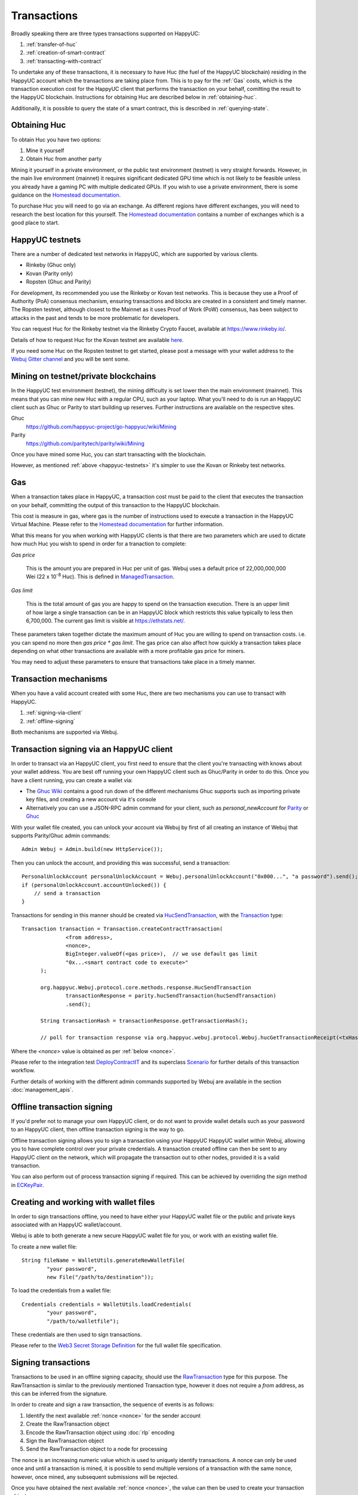 Transactions
============

Broadly speaking there are three types transactions supported on HappyUC:

#. :ref:`transfer-of-huc`
#. :ref:`creation-of-smart-contract`
#. :ref:`transacting-with-contract`

To undertake any of these transactions, it is necessary to have Huc (the fuel of the HappyUC
blockchain) residing in the HappyUC account which the transactions are taking place from. This is
to pay for the :ref:`Gas` costs, which is the transaction execution cost for the HappyUC client that
performs the transaction on your behalf, comitting the result to the HappyUC blockchain.
Instructions for obtaining Huc are described below in :ref:`obtaining-huc`.

Additionally, it is possible to query the state of a smart contract, this is described in
:ref:`querying-state`.

.. image:: /images/webuj_transaction.png
   :scale: 20%


.. _obtaining-huc:

Obtaining Huc
---------------

To obtain Huc you have two options:

#. Mine it yourself
#. Obtain Huc from another party

Mining it yourself in a private environment, or the public test environment (testnet) is very
straight forwards. However, in the main live environment (mainnet) it requires significant
dedicated GPU time which is not likely to be feasible unless you already have a gaming PC with
multiple dedicated GPUs. If you wish to use a private environment, there is some guidance on the
`Homestead documentation <https://happyuc-homestead.readthedocs.io/en/latest/network/test-networks.html#id3>`__.

To purchase Huc you will need to go via an exchange. As different regions have different
exchanges, you will need to research the best location for this yourself. The
`Homestead documentation <https://happyuc-homestead.readthedocs.io/en/latest/huc.html#list-of-centralised-exchange-marketplaces>`__
contains a number of exchanges which is a good place to start.


.. _happyuc-testnets:

HappyUC testnets
-----------------

There are a number of dedicated test networks in HappyUC, which are supported by various clients.

- Rinkeby (Ghuc only)
- Kovan (Parity only)
- Ropsten (Ghuc and Parity)

For development, its recommended you use the Rinkeby or Kovan test networks. This is because they
use a Proof of Authority (PoA) consensus mechanism, ensuring transactions and blocks are created in
a consistent and timely manner. The Ropsten testnet, although closest to the Mainnet as it uses
Proof of Work (PoW) consensus, has been subject to attacks in the past and tends to be more
problematic for developers.

You can request Huc for the Rinkeby testnet via the Rinkeby Crypto Faucet, available at
https://www.rinkeby.io/.

Details of how to request Huc for the Kovan testnet are available
`here <https://github.com/kovan-testnet/faucet>`_.

If you need some Huc on the Ropsten testnet to get started, please post a message with your
wallet address to the `Webuj Gitter channel <https://gitter.im/Webuj/Webuj>`_ and you will be
sent some.



Mining on testnet/private blockchains
-------------------------------------

In the HappyUC test environment (testnet), the mining difficulty is set lower then the main
environment (mainnet). This means that you can mine new Huc with a regular CPU, such as your
laptop. What you'll need to do is run an HappyUC client such as Ghuc or Parity to start building
up reserves. Further instructions are available on the respective sites.

Ghuc
  https://github.com/happyuc-project/go-happyuc/wiki/Mining

Parity
  https://github.com/paritytech/parity/wiki/Mining

Once you have mined some Huc, you can start transacting with the blockchain.

However, as mentioned :ref:`above <happyuc-testnets>` it's simpler to use the Kovan or Rinkeby
test networks.


.. _gas:

Gas
---

When a transaction takes place in HappyUC, a transaction cost must be paid to the client that
executes the transaction on your behalf, committing the output of this transaction to the HappyUC
blockchain.

This cost is measure in gas, where gas is the number of instructions used to execute a transaction
in the HappyUC Virtual Machine. Please refer to the
`Homestead documentation <http://ethdocs.org/en/latest/contracts-and-transactions/account-types-gas-and-transactions.html?highlight=gas#what-is-gas>`__
for further information.

What this means for you when working with HappyUC clients is that there are two parameters which
are used to dictate how much Huc you wish to spend in order for a tranaction to complete:

*Gas price*

  This is the amount you are prepared in Huc per unit of gas. Webuj uses a default price
  of 22,000,000,000 Wei
  (22 x 10\ :sup:`-8` Huc). This is defined in
  `ManagedTransaction <https://github.com/happyuc-project/webu.java/blob/master/core/src/main/java/org/Webuj/tx/ManagedTransaction.java>`_.


*Gas limit*

  This is the total amount of gas you are happy to spend on the transaction execution. There is an
  upper limit of how large a single transaction can be in an HappyUC block which restricts this
  value typically to less then 6,700,000. The current gas limit is visible at https://ethstats.net/.


These parameters taken together dictate the maximum amount of Huc you are willing to spend on
transaction costs. i.e. you can spend no more then *gas price * gas limit*. The gas price can also
affect how quickly a transaction takes place depending on what other transactions are available
with a more profitable gas price for miners.

You may need to adjust these parameters to ensure that transactions take place in a timely manner.


Transaction mechanisms
----------------------

When you have a valid account created with some Huc, there are two mechanisms you can use to
transact with HappyUC.

#. :ref:`signing-via-client`
#. :ref:`offline-signing`

Both mechanisms are supported via Webuj.


.. _signing-via-client:

Transaction signing via an HappyUC client
-------------------------------------------

In order to transact via an HappyUC client, you first need to ensure that the client you're
transacting with knows about your wallet address. You are best off running your own HappyUC client
such as Ghuc/Parity in order to do this. Once you have a client running, you can create a wallet
via:

- The `Ghuc Wiki <https://github.com/happyuc-project/go-happyuc/wiki/Managing-your-accounts>`_ contains
  a good run down of the different mechanisms Ghuc supports such as importing private key files,
  and creating a new account via it's console
- Alternatively you can use a JSON-RPC admin command for your client, such as *personal_newAccount*
  for `Parity <https://github.com/paritytech/parity/wiki/JSONRPC-personal-module#personal_newaccount>`_
  or `Ghuc <https://github.com/happyuc-project/go-happyuc/wiki/Management-APIs#personal_newaccount>`_

With your wallet file created, you can unlock your account via Webuj by first of all creating an
instance of Webuj that supports Parity/Ghuc admin commands::

   Admin Webuj = Admin.build(new HttpService());

Then you can unlock the account, and providing this was successful, send a transaction::

   PersonalUnlockAccount personalUnlockAccount = Webuj.personalUnlockAccount("0x000...", "a password").send();
   if (personalUnlockAccount.accountUnlocked()) {
       // send a transaction
   }


Transactions for sending in this manner should be created via
`HucSendTransaction <https://github.com/happyuc-project/webu.java/blob/master/core/src/main/java/org/Webuj/protocol/core/methods/response/HucSendTransaction.java>`_,
with the `Transaction <https://github.com/happyuc-project/webu.java/blob/master/core/src/main/java/org/Webuj/protocol/core/methods/request/Transaction.java>`_ type::

  Transaction transaction = Transaction.createContractTransaction(
                <from address>,
                <nonce>,
                BigInteger.valueOf(<gas price>),  // we use default gas limit
                "0x...<smart contract code to execute>"
        );

        org.happyuc.Webuj.protocol.core.methods.response.HucSendTransaction
                transactionResponse = parity.hucSendTransaction(hucSendTransaction)
                .send();

        String transactionHash = transactionResponse.getTransactionHash();

        // poll for transaction response via org.happyuc.webuj.protocol.Webuj.hucGetTransactionReceipt(<txHash>)

Where the *<nonce>* value is obtained as per :ref:`below <nonce>`.

Please refer to the integration test
`DeployContractIT <https://github.com/happyuc-project/webu.java/blob/master/integration-tests/src/test/java/org/Webuj/protocol/scenarios/DeployContractIT.java>`_
and its superclass
`Scenario <https://github.com/happyuc-project/webu.java/blob/master/integration-tests/src/test/java/org/Webuj/protocol/scenarios/Scenario.java>`_
for further details of this transaction workflow.

Further details of working with the different admin commands supported by Webuj are available in
the section :doc:`management_apis`.


.. _offline-signing:

Offline transaction signing
---------------------------

If you'd prefer not to manage your own HappyUC client, or do not want to provide wallet details
such as your password to an HappyUC client, then offline transaction signing is the way to go.

Offline transaction signing allows you to sign a transaction using your HappyUC HappyUC wallet
within Webuj, allowing you to have complete control over your private credentials. A transaction
created offline can then be sent to any HappyUC client on the network, which will propagate the
transaction out to other nodes, provided it is a valid transaction.

You can also perform out of process transaction signing if required. This can be achieved by
overriding the *sign* method in
`ECKeyPair <https://github.com/happyuc-project/webu.java/blob/master/crypto/src/main/java/org/Webuj/crypto/ECKeyPair.java#L41>`_.


.. _wallet-files:

Creating and working with wallet files
--------------------------------------

In order to sign transactions offline, you need to have either your HappyUC wallet file or the
public and private keys associated with an HappyUC wallet/account.

Webuj is able to both generate a new secure HappyUC wallet file for you, or work with an existing
wallet file.

To create a new wallet file::

   String fileName = WalletUtils.generateNewWalletFile(
           "your password",
           new File("/path/to/destination"));

To load the credentials from a wallet file::

   Credentials credentials = WalletUtils.loadCredentials(
           "your password",
           "/path/to/walletfile");

These credentials are then used to sign transactions.

Please refer to the
`Web3 Secret Storage Definition <https://github.com/happyuc-project/wiki/wiki/Web3-Secret-Storage-Definition>`_
for the full wallet file specification.


Signing transactions
--------------------

Transactions to be used in an offline signing capacity, should use the
`RawTransaction <https://github.com/happyuc-project/webu.java/blob/master/crypto/src/main/java/org/Webuj/crypto/RawTransaction.java>`_
type for this purpose. The RawTransaction is similar to the previously mentioned Transaction type,
however it does not require a *from* address, as this can be inferred from the signature.

In order to create and sign a raw transaction, the sequence of events is as follows:

#. Identify the next available :ref:`nonce <nonce>` for the sender account
#. Create the RawTransaction object
#. Encode the RawTransaction object using :doc:`rlp` encoding
#. Sign the RawTransaction object
#. Send the RawTransaction object to a node for processing

The nonce is an increasing numeric value which is used to uniquely identify transactions. A nonce
can only be used once and until a transaction is mined, it is possible to send multiple versions of
a transaction with the same nonce, however, once mined, any subsequent submissions will be rejected.

Once you have obtained the next available :ref:`nonce <nonce>`, the value can then be used to
create your transaction object::

   RawTransaction rawTransaction  = RawTransaction.createHucTransaction(
                nonce, <gas price>, <gas limit>, <toAddress>, <value>);

The transaction can then be signed and encoded::

   byte[] signedMessage = TransactionEncoder.signMessage(rawTransaction, <credentials>);
   String hexValue = Numeric.toHexString(signedMessage);

Where the credentials are those loaded as per :ref:`wallet-files`.

The transaction is then sent using `huc_sendRawTransaction <https://github.com/happyuc-project/wiki/wiki/JSON-RPC#huc_sendrawtransaction>`_::

   HucSendTransaction hucSendTransaction = Webuj.hucSendRawTransaction(hexValue).sendAsync().get();
   String transactionHash = hucSendTransaction.getTransactionHash();
   // poll for transaction response via org.happyuc.webuj.protocol.Webuj.hucGetTransactionReceipt(<txHash>)


Please refer to the integration test
`CreateRawTransactionIT <https://github.com/happyuc-project/webu.java/blob/master/integration-tests/src/test/java/org/Webuj/protocol/scenarios/CreateRawTransactionIT.java>`_
for a full example of creating and sending a raw transaction.


.. _nonce:

The transaction nonce
---------------------

The nonce is an increasing numeric value which is used to uniquely identify transactions. A nonce
can only be used once and until a transaction is mined, it is possible to send multiple versions of
a transaction with the same nonce, however, once mined, any subsequent submissions will be rejected.

You can obtain the next available nonce via the
`huc_getTransactionCount <https://github.com/happyuc-project/wiki/wiki/JSON-RPC#huc_gettransactioncount>`_ method::

   HucGetTransactionCount hucGetTransactionCount = Webuj.hucGetTransactionCount(
                address, DefaultBlockParameterName.LATEST).sendAsync().get();

        BigInteger nonce = hucGetTransactionCount.getTransactionCount();

The nonce can then be used to create your transaction object::

   RawTransaction rawTransaction  = RawTransaction.createHucTransaction(
                nonce, <gas price>, <gas limit>, <toAddress>, <value>);




Transaction types
-----------------

The different types of transaction in Webuj work with both Transaction and RawTransaction objects.
The key difference is that Transaction objects must always have a from address, so that the
HappyUC client which processes the
`huc_sendTransaction <https://github.com/happyuc-project/wiki/wiki/JSON-RPC#huc_sendtransaction>`_
request know which wallet to use in order to sign and send the transaction on the message senders
behalf. As mentioned :ref:`above <offline-signing>`, this is not necessary for raw transactions
which are signed offline.

The subsequent sections outline the key transaction attributes required for the different
transaction types. The following attributes remain constant for all:

- Gas price
- Gas limit
- Nonce
- From

Transaction and RawTransaction objects are used interchangeably in all of the subsequent examples.


.. _transfer-of-huc:

Transfer of Huc from one party to another
-------------------------------------------

The sending of Huc between two parties requires a minimal number of details of the transaction
object:

*to*
  the destination wallet address

*value*
  the amount of Huc you wish to send to the destination address

::

   BigInteger value = Convert.toWei("1.0", Convert.Unit.HUC).toBigInteger();
   RawTransaction rawTransaction  = RawTransaction.createHucTransaction(
                <nonce>, <gas price>, <gas limit>, <toAddress>, value);
   // send...

However, it is recommended that you use the
`Transfer class <https://github.com/happyuc-project/webu.java/blob/master/core/src/main/java/org/Webuj/tx/Transfer.java>`_
for sending Huc, which takes care of the nonce management and polling for a
response for you::

   Webuj web3 = Webuj.build(new HttpService());  // defaults to http://localhost:8545/
   Credentials credentials = WalletUtils.loadCredentials("password", "/path/to/walletfile");
   TransactionReceipt transactionReceipt = Transfer.sendFunds(
           web3, credentials, "0x<address>|<ensName>",
           BigDecimal.valueOf(1.0), Convert.Unit.HUC).send();


Recommended approach for working with smart contracts
-----------------------------------------------------

When working with smart contract wrappers as outlined below, you will have to perform all of
the conversions from Solidity to native Java types manually. It is far more effective to use
Webuj's :ref:`smart-contract-wrappers` which take care of all code generation and this conversion
for you.


.. _creation-of-smart-contract:

Creation of a smart contract
----------------------------

To deploy a new smart contract, the following attributes will need to be provided

*value*
  the amount of Huc you wish to deposit in the smart contract (assumes zero if not provided)

*data*
  the hex formatted, compiled smart contract creation code

::

   // using a raw transaction
   RawTransaction rawTransaction = RawTransaction.createContractTransaction(
           <nonce>,
           <gasPrice>,
           <gasLimit>,
           <value>,
           "0x <compiled smart contract code>");
   // send...

   // get contract address
   HucGetTransactionReceipt transactionReceipt =
                Webuj.hucGetTransactionReceipt(transactionHash).send();

   if (transactionReceipt.getTransactionReceipt.isPresent()) {
       String contractAddress = transactionReceipt.get().getContractAddress();
   } else {
       // try again
   }


If the smart contract contains a constructor, the associated constructor field values must be
encoded and appended to the *compiled smart contract code*::

   String encodedConstructor =
                FunctionEncoder.encodeConstructor(Arrays.asList(new Type(value), ...));

   // using a regular transaction
   Transaction transaction = Transaction.createContractTransaction(
           <fromAddress>,
           <nonce>,
           <gasPrice>,
           <gasLimit>,
           <value>,
           "0x <compiled smart contract code>" + encodedConstructor);

   // send...



.. _transacting-with-contract:

Transacting with a smart contract
---------------------------------

To transact with an existing smart contract, the following attributes will need to be provided:

*to*
  the smart contract address

*value*
  the amount of Huc you wish to deposit in the smart contract (if the smart contract accepts
  huc)

*data*
  the encoded function selector and parameter arguments

Webuj takes care of the function encoding for you, for further details on the implementation refer
to the :doc:`abi` section.

::

   Function function = new Function<>(
                "functionName",  // function we're calling
                Arrays.asList(new Type(value), ...),  // Parameters to pass as Solidity Types
                Arrays.asList(new TypeReference<Type>() {}, ...));

   String encodedFunction = FunctionEncoder.encode(function)
   Transaction transaction = Transaction.createFunctionCallTransaction(
                <from>, <gasPrice>, <gasLimit>, contractAddress, <funds>, encodedFunction);

   org.happyuc.Webuj.protocol.core.methods.response.HucSendTransaction transactionResponse =
                Webuj.hucSendTransaction(transaction).sendAsync().get();

   String transactionHash = transactionResponse.getTransactionHash();

   // wait for response using HucGetTransactionReceipt...

It is not possible to return values from transactional functional calls, regardless of the return
type of the message signature. However, it is possible to capture values returned by functions
using filters. Please refer to the :doc:`filters` section for details.


.. _querying-state:

Querying the state of a smart contract
--------------------------------------

This functionality is facilitated by the `huc_call <https://github.com/happyuc-project/wiki/wiki/JSON-RPC#huc_call>`_
JSON-RPC call.

huc_call allows you to call a method on a smart contract to query a value. There is no transaction
cost associated with this function, this is because it does not change the state of any smart
contract method's called, it simply returns the value from them::

   Function function = new Function<>(
                "functionName",
                Arrays.asList(new Type(value)),  // Solidity Types in smart contract functions
                Arrays.asList(new TypeReference<Type>() {}, ...));

   String encodedFunction = FunctionEncoder.encode(function)
   org.happyuc.Webuj.protocol.core.methods.response.HucCall response = Webuj.hucCall(
                Transaction.createHucCallTransaction(<from>, contractAddress, encodedFunction),
                DefaultBlockParameterName.LATEST)
                .sendAsync().get();

   List<Type> someTypes = FunctionReturnDecoder.decode(
                response.getValue(), function.getOutputParameters());

**Note:** If an invalid function call is made, or a null result is obtained, the return value will
be an instance of `Collections.emptyList() <https://docs.oracle.com/javase/8/docs/api/java/util/Collections.html#emptyList-->`_